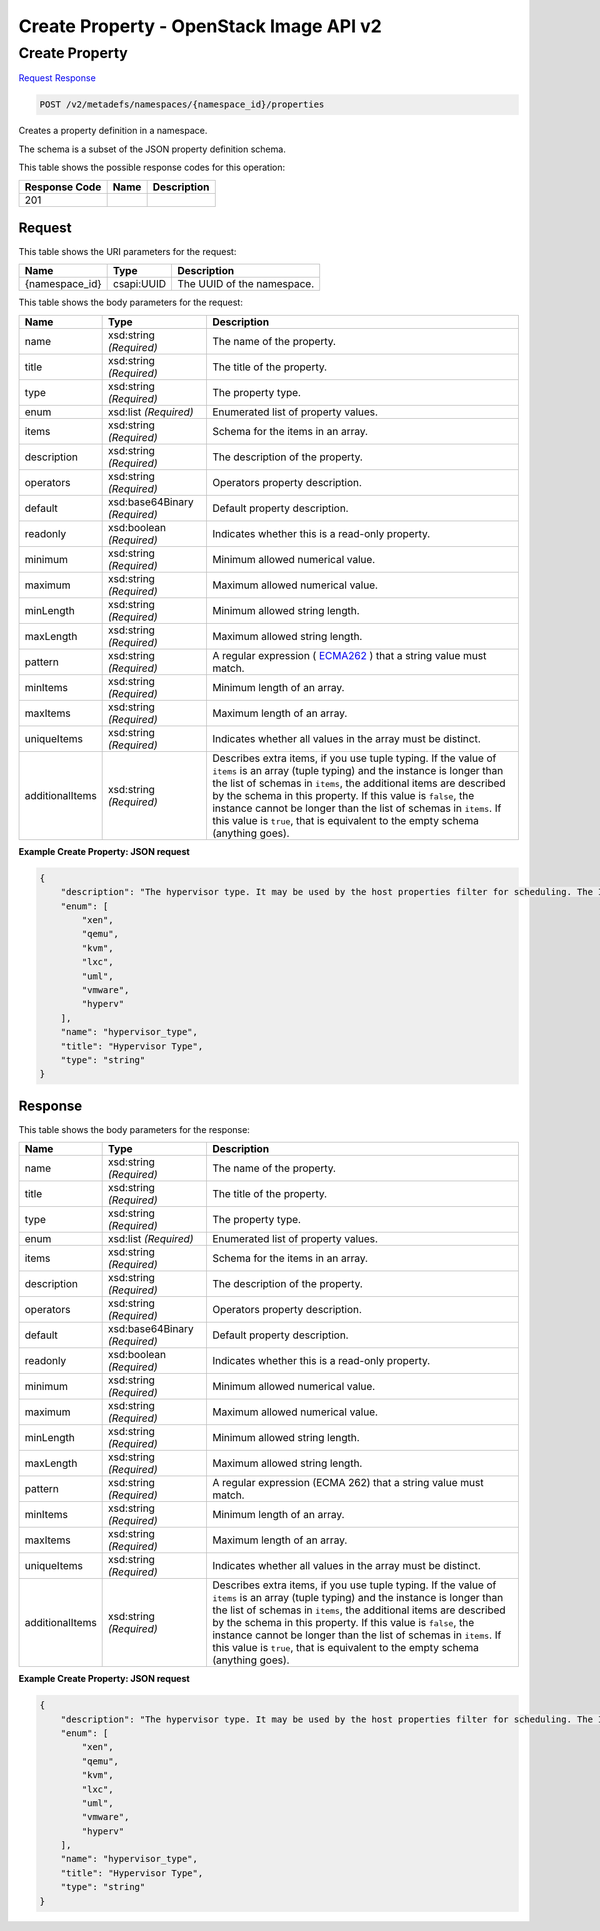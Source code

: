 =============================================================================
Create Property -  OpenStack Image API v2
=============================================================================

Create Property
~~~~~~~~~~~~~~~~~~~~~~~~~

`Request <POST_create_property_v2_metadefs_namespaces_namespace_id_properties.rst#request>`__
`Response <POST_create_property_v2_metadefs_namespaces_namespace_id_properties.rst#response>`__

.. code-block:: javascript

    POST /v2/metadefs/namespaces/{namespace_id}/properties

Creates a property definition in a namespace.

The schema is a subset of the JSON property definition schema.



This table shows the possible response codes for this operation:


+--------------------------+-------------------------+-------------------------+
|Response Code             |Name                     |Description              |
+==========================+=========================+=========================+
|201                       |                         |                         |
+--------------------------+-------------------------+-------------------------+


Request
^^^^^^^^^^^^^^^^^

This table shows the URI parameters for the request:

+--------------------------+-------------------------+-------------------------+
|Name                      |Type                     |Description              |
+==========================+=========================+=========================+
|{namespace_id}            |csapi:UUID               |The UUID of the          |
|                          |                         |namespace.               |
+--------------------------+-------------------------+-------------------------+





This table shows the body parameters for the request:

+----------------+------------------+-----------------------------------------------+
|Name            |Type              |Description                                    |
+================+==================+===============================================+
|name            |xsd:string        |The name of the property.                      |
|                |*(Required)*      |                                               |
+----------------+------------------+-----------------------------------------------+
|title           |xsd:string        |The title of the property.                     |
|                |*(Required)*      |                                               |
+----------------+------------------+-----------------------------------------------+
|type            |xsd:string        |The property type.                             |
|                |*(Required)*      |                                               |
+----------------+------------------+-----------------------------------------------+
|enum            |xsd:list          |Enumerated list of property values.            |
|                |*(Required)*      |                                               |
+----------------+------------------+-----------------------------------------------+
|items           |xsd:string        |Schema for the items in an array.              |
|                |*(Required)*      |                                               |
+----------------+------------------+-----------------------------------------------+
|description     |xsd:string        |The description of the property.               |
|                |*(Required)*      |                                               |
+----------------+------------------+-----------------------------------------------+
|operators       |xsd:string        |Operators property description.                |
|                |*(Required)*      |                                               |
+----------------+------------------+-----------------------------------------------+
|default         |xsd:base64Binary  |Default property description.                  |
|                |*(Required)*      |                                               |
+----------------+------------------+-----------------------------------------------+
|readonly        |xsd:boolean       |Indicates whether this is a read-only property.|
|                |*(Required)*      |                                               |
+----------------+------------------+-----------------------------------------------+
|minimum         |xsd:string        |Minimum allowed numerical value.               |
|                |*(Required)*      |                                               |
+----------------+------------------+-----------------------------------------------+
|maximum         |xsd:string        |Maximum allowed numerical value.               |
|                |*(Required)*      |                                               |
+----------------+------------------+-----------------------------------------------+
|minLength       |xsd:string        |Minimum allowed string length.                 |
|                |*(Required)*      |                                               |
+----------------+------------------+-----------------------------------------------+
|maxLength       |xsd:string        |Maximum allowed string length.                 |
|                |*(Required)*      |                                               |
+----------------+------------------+-----------------------------------------------+
|pattern         |xsd:string        |A regular expression ( `ECMA262                |
|                |*(Required)*      |<http://www.ecma-                              |
|                |                  |international.org/publications/standards/Ecma- |
|                |                  |262.htm>`__ ) that a string value must match.  |
+----------------+------------------+-----------------------------------------------+
|minItems        |xsd:string        |Minimum length of an array.                    |
|                |*(Required)*      |                                               |
+----------------+------------------+-----------------------------------------------+
|maxItems        |xsd:string        |Maximum length of an array.                    |
|                |*(Required)*      |                                               |
+----------------+------------------+-----------------------------------------------+
|uniqueItems     |xsd:string        |Indicates whether all values in the array must |
|                |*(Required)*      |be distinct.                                   |
+----------------+------------------+-----------------------------------------------+
|additionalItems |xsd:string        |Describes extra items, if you use tuple        |
|                |*(Required)*      |typing. If the value of ``items`` is an array  |
|                |                  |(tuple typing) and the instance is longer than |
|                |                  |the list of schemas in ``items``, the          |
|                |                  |additional items are described by the schema   |
|                |                  |in this property. If this value is ``false``,  |
|                |                  |the instance cannot be longer than the list of |
|                |                  |schemas in ``items``. If this value is         |
|                |                  |``true``, that is equivalent to the empty      |
|                |                  |schema (anything goes).                        |
+----------------+------------------+-----------------------------------------------+





**Example Create Property: JSON request**


.. code::

    {
        "description": "The hypervisor type. It may be used by the host properties filter for scheduling. The ImagePropertiesFilter filters compute nodes that satisfy any architecture, hypervisor type, or virtual machine mode properties specified on the instance's image properties. Image properties are contained in the image dictionary in the request_spec.",
        "enum": [
            "xen",
            "qemu",
            "kvm",
            "lxc",
            "uml",
            "vmware",
            "hyperv"
        ],
        "name": "hypervisor_type",
        "title": "Hypervisor Type",
        "type": "string"
    }
    


Response
^^^^^^^^^^^^^^^^^^


This table shows the body parameters for the response:

+--------------------------+-------------------------+-------------------------+
|Name                      |Type                     |Description              |
+==========================+=========================+=========================+
|name                      |xsd:string *(Required)*  |The name of the property.|
+--------------------------+-------------------------+-------------------------+
|title                     |xsd:string *(Required)*  |The title of the         |
|                          |                         |property.                |
+--------------------------+-------------------------+-------------------------+
|type                      |xsd:string *(Required)*  |The property type.       |
+--------------------------+-------------------------+-------------------------+
|enum                      |xsd:list *(Required)*    |Enumerated list of       |
|                          |                         |property values.         |
+--------------------------+-------------------------+-------------------------+
|items                     |xsd:string *(Required)*  |Schema for the items in  |
|                          |                         |an array.                |
+--------------------------+-------------------------+-------------------------+
|description               |xsd:string *(Required)*  |The description of the   |
|                          |                         |property.                |
+--------------------------+-------------------------+-------------------------+
|operators                 |xsd:string *(Required)*  |Operators property       |
|                          |                         |description.             |
+--------------------------+-------------------------+-------------------------+
|default                   |xsd:base64Binary         |Default property         |
|                          |*(Required)*             |description.             |
+--------------------------+-------------------------+-------------------------+
|readonly                  |xsd:boolean *(Required)* |Indicates whether this   |
|                          |                         |is a read-only property. |
+--------------------------+-------------------------+-------------------------+
|minimum                   |xsd:string *(Required)*  |Minimum allowed          |
|                          |                         |numerical value.         |
+--------------------------+-------------------------+-------------------------+
|maximum                   |xsd:string *(Required)*  |Maximum allowed          |
|                          |                         |numerical value.         |
+--------------------------+-------------------------+-------------------------+
|minLength                 |xsd:string *(Required)*  |Minimum allowed string   |
|                          |                         |length.                  |
+--------------------------+-------------------------+-------------------------+
|maxLength                 |xsd:string *(Required)*  |Maximum allowed string   |
|                          |                         |length.                  |
+--------------------------+-------------------------+-------------------------+
|pattern                   |xsd:string *(Required)*  |A regular expression     |
|                          |                         |(ECMA 262) that a string |
|                          |                         |value must match.        |
+--------------------------+-------------------------+-------------------------+
|minItems                  |xsd:string *(Required)*  |Minimum length of an     |
|                          |                         |array.                   |
+--------------------------+-------------------------+-------------------------+
|maxItems                  |xsd:string *(Required)*  |Maximum length of an     |
|                          |                         |array.                   |
+--------------------------+-------------------------+-------------------------+
|uniqueItems               |xsd:string *(Required)*  |Indicates whether all    |
|                          |                         |values in the array must |
|                          |                         |be distinct.             |
+--------------------------+-------------------------+-------------------------+
|additionalItems           |xsd:string *(Required)*  |Describes extra items,   |
|                          |                         |if you use tuple typing. |
|                          |                         |If the value of          |
|                          |                         |``items`` is an array    |
|                          |                         |(tuple typing) and the   |
|                          |                         |instance is longer than  |
|                          |                         |the list of schemas in   |
|                          |                         |``items``, the           |
|                          |                         |additional items are     |
|                          |                         |described by the schema  |
|                          |                         |in this property. If     |
|                          |                         |this value is ``false``, |
|                          |                         |the instance cannot be   |
|                          |                         |longer than the list of  |
|                          |                         |schemas in ``items``. If |
|                          |                         |this value is ``true``,  |
|                          |                         |that is equivalent to    |
|                          |                         |the empty schema         |
|                          |                         |(anything goes).         |
+--------------------------+-------------------------+-------------------------+





**Example Create Property: JSON request**


.. code::

    {
        "description": "The hypervisor type. It may be used by the host properties filter for scheduling. The ImagePropertiesFilter filters compute nodes that satisfy any architecture, hypervisor type, or virtual machine mode properties specified on the instance's image properties. Image properties are contained in the image dictionary in the request_spec.",
        "enum": [
            "xen",
            "qemu",
            "kvm",
            "lxc",
            "uml",
            "vmware",
            "hyperv"
        ],
        "name": "hypervisor_type",
        "title": "Hypervisor Type",
        "type": "string"
    }
    

